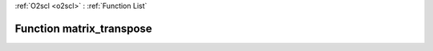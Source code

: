 :ref:`O2scl <o2scl>` : :ref:`Function List`

Function matrix_transpose
=========================

.. doxygenfunction:: matrix_transpose(mat_t &amp;src, mat2_t &amp;dest)

.. doxygenfunction:: matrix_transpose(size_t m, size_t n, mat_t &amp;src, mat2_t &amp;dest)

.. doxygenfunction:: matrix_transpose(mat_t &amp;src)

.. doxygenfunction:: matrix_transpose(size_t m, size_t n, mat_t &amp;src)

